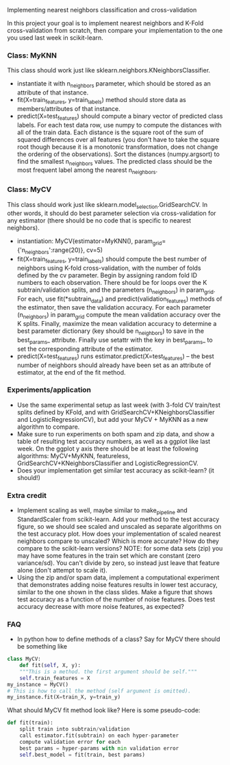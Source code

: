 Implementing nearest neighbors classification and cross-validation

In this project your goal is to implement nearest neighbors and K-Fold
cross-validation from scratch, then compare your implementation to
the one you used last week in scikit-learn.

*** Class: MyKNN

This class should work just like sklearn.neighbors.KNeighborsClassifier.
- instantiate it with n_neighbors parameter, which should be stored as
  an attribute of that instance.
- fit(X=train_features, y=train_labels) method should store data as
  members/attributes of that instance.
- predict(X=test_features) should compute a binary vector of predicted
  class labels. For each test data row, use numpy to compute the
  distances with all of the train data. Each distance is the square
  root of the sum of squared differences over all features (you don't
  have to take the square root though because it is a monotonic
  transformation, does not change the ordering of the
  observations). Sort the distances (numpy.argsort) to find the
  smallest n_neighbors values. The predicted class should be the most
  frequent label among the nearest n_neighbors.

*** Class: MyCV

This class should work just like
sklearn.model_selection.GridSearchCV. In other words, it should do
best parameter selection via cross-validation for any estimator (there should
be no code that is specific to nearest neighbors).
- instantiation: MyCV(estimator=MyKNN(), param_grid={'n_neighbors':range(20)}, cv=5)
- fit(X=train_features, y=train_labels) should compute the best number
  of neighbors using K-fold cross-validation, with the number of folds
  defined by the cv parameter. Begin by assigning random fold ID
  numbers to each observation. There should be for loops over the K
  subtrain/validation splits, and the parameters (n_neighbors) in
  param_grid. For each, use fit(*subtrain_data) and
  predict(validation_features) methods of the estimator, then save the
  validation accuracy. For each parameter (n_neighbors) in param_grid
  compute the mean validation accuracy over the K splits. Finally, maximize
  the mean validation accuracy to determine a best parameter dictionary (key
  should be n_neighbors) to save in the best_params_
  attribute. Finally use setattr with the key in best_params_ to set
  the corresponding attribute of the estimator.
- predict(X=test_features) runs estimator.predict(X=test_features) --
  the best number of neighbors should already have been set as an
  attribute of estimator, at the end of the fit method.

*** Experiments/application

- Use the same experimental setup as last week (with 3-fold CV
  train/test splits defined by KFold, and with
  GridSearchCV+KNeighborsClassifier and LogisticRegressionCV), but add
  your MyCV + MyKNN as a new algorithm to compare.
- Make sure to run experiments on both spam and zip data, and show a
  table of resulting test accuracy numbers, as well as a ggplot like
  last week. On the ggplot y axis there should be at least the
  following algorithms: MyCV+MyKNN, featureless,
  GridSearchCV+KNeighborsClassifier and LogisticRegressionCV.
- Does your implementation get similar test accuracy as scikit-learn?
  (it should!)
  
*** Extra credit

- Implement scaling as well, maybe similar to make_pipeline and
  StandardScaler from scikit-learn. Add your method to the test
  accuracy figure, so we should see scaled and unscaled as separate
  algorithms on the test accuracy plot. How does your implementation
  of scaled nearest neighbors compare to unscaled? Which is more
  accurate? How do they compare to the scikit-learn versions? NOTE:
  for some data sets (zip) you may have some features in the train set
  which are constant (zero variance/sd). You can't divide by zero, so
  instead just leave that feature alone (don't attempt to scale it).
- Using the zip and/or spam data, implement a computational experiment
  that demonstrates adding noise features results in lower test
  accuracy, similar to the one shown in the class slides. Make a
  figure that shows test accuracy as a function of the number of noise
  features. Does test accuracy decrease with more noise features, as
  expected?

*** FAQ

- In python how to define methods of a class? Say for MyCV there
  should be something like

#+BEGIN_SRC python
  class MyCV:
      def fit(self, X, y):
	  """This is a method. the first argument should be self."""
	  self.train_features = X
  my_instance = MyCV()
  # This is how to call the method (self argument is omitted).
  my_instance.fit(X=train_X, y=train_y)
#+END_SRC

What should MyCV fit method look like? Here is some pseudo-code:

#+begin_src python
  def fit(train):
      split train into subtrain/validation
      call estimator.fit(subtrain) on each hyper-parameter
      compute validation error for each
      best params = hyper-params with min validation error
      self.best_model = fit(train, best params)
#+end_src
